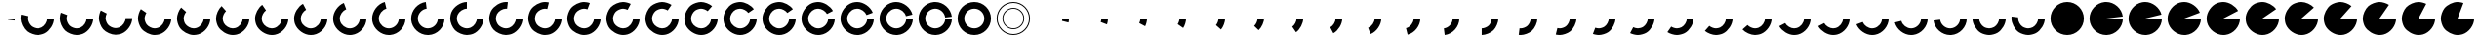 SplineFontDB: 3.0
FontName: Oh-Regular-0.3
FullName: Oh
FamilyName: Oh
Weight: Regular
Copyright: Copyright (c) 2015, Nate Rauh,\nwith Reserved Font Name Oh.\n\nThis Font Software is licensed under the SIL Open Font License, Version 1.1.\n\nThis license is copied below, and is also available with a FAQ at: http://scripts.sil.org/OFL\n\nSIL OPEN FONT LICENSE\n\nVersion 1.1 - 26 February 2007\n\nPREAMBLE\nThe goals of the Open Font License (OFL) are to stimulate worldwide\ndevelopment of collaborative font projects, to support the font creation\nefforts of academic and linguistic communities, and to provide a free and\nopen framework in which fonts may be shared and improved in partnership\nwith others.\n\nThe OFL allows the licensed fonts to be used, studied, modified and\nredistributed freely as long as they are not sold by themselves. The\nfonts, including any derivative works, can be bundled, embedded, \nredistributed and/or sold with any software provided that any reserved\nnames are not used by derivative works. The fonts and derivatives,\nhowever, cannot be released under any other type of license. The\nrequirement for fonts to remain under this license does not apply\nto any document created using the fonts or their derivatives.\n\nDEFINITIONS\n"Font Software" refers to the set of files released by the Copyright\nHolder(s) under this license and clearly marked as such. This may\ninclude source files, build scripts and documentation.\n\n"Reserved Font Name" refers to any names specified as such after the\ncopyright statement(s).\n\n"Original Version" refers to the collection of Font Software components as\ndistributed by the Copyright Holder(s).\n\n"Modified Version" refers to any derivative made by adding to, deleting,\nor substituting -- in part or in whole -- any of the components of the\nOriginal Version, by changing formats or by porting the Font Software to a\nnew environment.\n\n"Author" refers to any designer, engineer, programmer, technical\nwriter or other person who contributed to the Font Software.\n\nPERMISSION & CONDITIONS\nPermission is hereby granted, free of charge, to any person obtaining\na copy of the Font Software, to use, study, copy, merge, embed, modify,\nredistribute, and sell modified and unmodified copies of the Font\nSoftware, subject to the following conditions:\n\n1) Neither the Font Software nor any of its individual components,\nin Original or Modified Versions, may be sold by itself.\n\n2) Original or Modified Versions of the Font Software may be bundled,\nredistributed and/or sold with any software, provided that each copy\ncontains the above copyright notice and this license. These can be\nincluded either as stand-alone text files, human-readable headers or\nin the appropriate machine-readable metadata fields within text or\nbinary files as long as those fields can be easily viewed by the user.\n\n3) No Modified Version of the Font Software may use the Reserved Font\nName(s) unless explicit written permission is granted by the corresponding\nCopyright Holder. This restriction only applies to the primary font name as\npresented to the users.\n\n4) The name(s) of the Copyright Holder(s) or the Author(s) of the Font\nSoftware shall not be used to promote, endorse or advertise any\nModified Version, except to acknowledge the contribution(s) of the\nCopyright Holder(s) and the Author(s) or with their explicit written\npermission.\n\n5) The Font Software, modified or unmodified, in part or in whole,\nmust be distributed entirely under this license, and must not be\ndistributed under any other license. The requirement for fonts to\nremain under this license does not apply to any document created\nusing the Font Software.\n\nTERMINATION\nThis license becomes null and void if any of the above conditions are\nnot met.\n\nDISCLAIMER\nTHE FONT SOFTWARE IS PROVIDED "AS IS", WITHOUT WARRANTY OF ANY KIND,\nEXPRESS OR IMPLIED, INCLUDING BUT NOT LIMITED TO ANY WARRANTIES OF\nMERCHANTABILITY, FITNESS FOR A PARTICULAR PURPOSE AND NONINFRINGEMENT\nOF COPYRIGHT, PATENT, TRADEMARK, OR OTHER RIGHT. IN NO EVENT SHALL THE\nCOPYRIGHT HOLDER BE LIABLE FOR ANY CLAIM, DAMAGES OR OTHER LIABILITY,\nINCLUDING ANY GENERAL, SPECIAL, INDIRECT, INCIDENTAL, OR CONSEQUENTIAL\nDAMAGES, WHETHER IN AN ACTION OF CONTRACT, TORT OR OTHERWISE, ARISING\nFROM, OUT OF THE USE OR INABILITY TO USE THE FONT SOFTWARE OR FROM\nOTHER DEALINGS IN THE FONT SOFTWARE.
UComments: "2015-3-17: Created with FontForge (http://fontforge.org)+AAoA-2015-3-18: Hollow circle, and pie circle are good to go, and version 0.3 was released"
FontLog: "Oh is a free and open source icon font of circles at various stages of completion.+AAoACgAA-Contributors+AAoA-------------+AAoA-Nate Rauh"
Version: 0.3
ItalicAngle: 0
UnderlinePosition: -100
UnderlineWidth: 50
Ascent: 800
Descent: 200
InvalidEm: 0
LayerCount: 2
Layer: 0 0 "Back" 1
Layer: 1 0 "Fore" 0
XUID: [1021 249 -1538200761 16762340]
FSType: 0
OS2Version: 0
OS2_WeightWidthSlopeOnly: 0
OS2_UseTypoMetrics: 1
CreationTime: 1426648335
ModificationTime: 1426717896
PfmFamily: 33
TTFWeight: 400
TTFWidth: 5
LineGap: 90
VLineGap: 0
OS2TypoAscent: 0
OS2TypoAOffset: 1
OS2TypoDescent: 0
OS2TypoDOffset: 1
OS2TypoLinegap: 90
OS2WinAscent: 0
OS2WinAOffset: 1
OS2WinDescent: 0
OS2WinDOffset: 1
HheadAscent: 0
HheadAOffset: 1
HheadDescent: 0
HheadDOffset: 1
OS2CapHeight: 0
OS2XHeight: 0
OS2Vendor: 'PfEd'
MarkAttachClasses: 1
DEI: 91125
LangName: 1033 "" "" "" "" "" "" "" "" "" "" "" "" "" "" "http://scripts.sil.org/OFL"
Encoding: UnicodeFull
UnicodeInterp: none
NameList: AGL For New Fonts
DisplaySize: -48
AntiAlias: 1
FitToEm: 1
WinInfo: 48 16 6
BeginPrivate: 0
EndPrivate
TeXData: 1 0 0 346030 173015 115343 0 1048576 115343 783286 444596 497025 792723 393216 433062 380633 303038 157286 324010 404750 52429 2506097 1059062 262144
BeginChars: 1114112 106

StartChar: a
Encoding: 97 97 0
Width: 1000
VWidth: 0
Flags: W
HStem: 298 62<756 776.512>
VStem: 748 179
LayerCount: 2
Back
Fore
SplineSet
927 360 m 4
 927 331 922 285 915 257 c 0
 748 298 l 0
 752 315 756 343 756 360 c 4
 927 360 l 4
EndSplineSet
Validated: 1
EndChar

StartChar: Y
Encoding: 89 89 1
Width: 1000
VWidth: 0
HStem: -68 171<401.909 597.986> 616 171<401.909 597.986>
VStem: 72 171<261.909 457.986> 756 171<261.909 457.986>
LayerCount: 2
Back
Fore
SplineSet
243 360 m 4
 243 219 359 103 500 103 c 4
 641 103 756 219 756 360 c 4
 756 501 641 616 500 616 c 4
 359 616 243 501 243 360 c 4
72 360 m 4
 72 596 264 787 500 787 c 4
 736 787 927 596 927 360 c 4
 927 124 736 -68 500 -68 c 4
 264 -68 72 124 72 360 c 4
EndSplineSet
Validated: 1
EndChar

StartChar: y
Encoding: 121 121 2
Width: 1000
VWidth: 0
Flags: W
HStem: -68 171<400.326 599.037> 340 20G<72 243 756 927> 340 20G<72 243 756 927>
VStem: 72 171<266.783 359> 756 171<267.661 360>
LayerCount: 2
Back
Fore
SplineSet
243 360 m 4xd8
 243 278 300 179 371 138 c 0
 404 119 462 103 500 103 c 0
 538 103 595 119 628 138 c 0
 699 179 756 278 756 360 c 0
 927 360 l 0
 927 224 831 57 713 -11 c 0
 658 -43 563 -68 500 -68 c 0
 437 -68 341 -43 286 -11 c 0
 168 57 72 223 72 359 c 4
 243 360 l 4xd8
EndSplineSet
Validated: 1
EndChar

StartChar: z
Encoding: 122 122 3
Width: 1000
VWidth: 0
Flags: W
HStem: -68 171<402.115 599.122> 340 20G<756 927> 340 20G<74 236.905 756 927>
VStem: 72 171<268.36 390.625> 756 171<270.615 360>
LayerCount: 2
Back
Fore
SplineSet
927 360 m 4xd8
 927 217 824 47 698 -19 c 0
 646 -46 558 -68 500 -68 c 0
 426 -68 317 -35 256 7 c 0
 154 77 72 236 72 360 c 0
 72 374 73 397 75 411 c 0
 245 390 l 0
 244 382 243 369 243 360 c 0xb8
 243 286 293 191 354 149 c 0
 390 124 456 103 500 103 c 0
 535 103 587 117 618 133 c 0
 694 173 756 275 756 360 c 4
 927 360 l 4xd8
EndSplineSet
Validated: 1
EndChar

StartChar: X
Encoding: 88 88 4
Width: 1000
VWidth: 0
HStem: -68 171<399.494 595.58> 340 20G<756 927> 340 20G<756 927> 390 21G<746.5 915.905> 616 171<401.722 595.632>
VStem: 72 171<262.844 457.817> 756 171<265.997 360 410.15 456.902>
LayerCount: 2
Back
Fore
SplineSet
927 360 m 4xde
 927 131 741 -61 512 -68 c 0
 508 -68 504 -68 500 -68 c 0
 278 -68 86 112 73 334 c 0
 73 341 72 353 72 360 c 0
 72 576 246 766 461 786 c 0
 472 787 489 787 500 787 c 0
 709 787 899 619 924 411 c 0
 754 390 l 0
 739 514 625 616 500 616 c 0
 494 616 482 615 476 614 c 0
 347 602 243 489 243 360 c 0xbe
 243 356 244 348 244 344 c 0
 252 211 367 103 500 103 c 0
 502 103 505 104 507 104 c 0
 644 108 756 223 756 360 c 4
 927 360 l 4xde
EndSplineSet
Validated: 1
EndChar

StartChar: W
Encoding: 87 87 5
Width: 1000
VWidth: 0
Flags: W
HStem: -68 171<404.194 596.156> 340 20G<756 927> 340 20G<756 927> 616 171<402.219 595.694>
VStem: 72 171<261.071 453.691> 756 171<259.494 360>
LayerCount: 2
Back
Fore
SplineSet
927 360 m 4xdc
 927 138 747 -55 525 -68 c 0
 518 -68 507 -68 500 -68 c 0
 291 -68 100 100 75 308 c 0
 73 322 72 346 72 360 c 0
 72 557 228 745 422 780 c 0
 443 784 479 787 500 787 c 0
 685 787 871 642 915 462 c 0
 748 421 l 0
 722 529 611 616 500 616 c 0
 487 616 466 613 453 611 c 0
 337 590 243 478 243 360 c 0xbc
 243 351 244 337 245 329 c 0
 260 205 375 103 500 103 c 0
 504 103 511 104 515 104 c 0
 648 112 756 227 756 360 c 4
 927 360 l 4xdc
EndSplineSet
Validated: 1
EndChar

StartChar: V
Encoding: 86 86 6
Width: 1000
VWidth: 0
HStem: -68 171<406.179 597.565> 340 20G<756 927> 340 20G<756 927> 616 171<400.886 592.094>
VStem: 72 171<262.219 452.997> 756 171<262.009 360>
LayerCount: 2
Back
Fore
SplineSet
927 360 m 4xdc
 927 144 753 -47 538 -67 c 0
 527 -68 511 -68 500 -68 c 0
 303 -68 114 88 79 282 c 0
 75 303 72 339 72 360 c 0
 72 539 212 724 385 772 c 0
 416 781 468 787 500 787 c 0
 663 787 841 663 899 511 c 0
 739 450 l 0
 704 541 598 616 500 616 c 0
 481 616 450 611 431 606 c 0
 328 577 243 467 243 360 c 0xbc
 243 347 246 326 248 313 c 0
 269 197 382 103 500 103 c 0
 506 103 517 104 523 105 c 0
 652 117 756 231 756 360 c 4
 927 360 l 4xdc
EndSplineSet
Validated: 1
EndChar

StartChar: U
Encoding: 85 85 7
Width: 1000
VWidth: 0
HStem: -68 171<404.16 597.929> 340 20G<756 927> 340 20G<756 927> 616 171<398.907 591.772>
VStem: 72 171<258.469 452.14> 756 171<264.194 360>
LayerCount: 2
Back
Fore
SplineSet
927 360 m 4xdc
 927 151 759 -40 551 -65 c 0
 537 -67 514 -68 500 -68 c 0
 315 -68 128 77 84 257 c 0
 77 285 72 331 72 360 c 0
 72 523 196 702 348 760 c 0
 388 775 457 787 500 787 c 0
 643 787 812 684 878 558 c 0
 726 478 l 0
 686 554 585 616 500 616 c 0
 474 616 433 608 409 599 c 0
 318 564 243 458 243 360 c 0xbc
 243 343 247 315 251 298 c 0
 277 190 389 103 500 103 c 0
 509 103 522 104 530 105 c 0
 654 120 756 235 756 360 c 4
 927 360 l 4xdc
EndSplineSet
Validated: 1
EndChar

StartChar: T
Encoding: 84 84 8
Width: 1000
VWidth: 0
HStem: -68 171<406.765 594.768> 340 20G<756 927> 340 20G<756 927> 616 171<397.494 591.401>
VStem: 72 171<258.716 452.406> 756 171<266.418 360>
LayerCount: 2
Back
Fore
SplineSet
927 360 m 4xdc
 927 157 765 -32 564 -63 c 0
 546 -66 518 -68 500 -68 c 0
 326 -68 143 66 91 232 c 0
 80 266 72 324 72 360 c 0
 72 508 179 679 312 744 c 0
 361 768 446 787 500 787 c 0
 624 787 782 705 852 603 c 0
 710 505 l 0
 668 566 574 616 500 616 c 0
 467 616 416 604 387 590 c 0
 308 551 243 448 243 360 c 0xbc
 243 338 249 304 255 283 c 0
 286 184 396 103 500 103 c 0
 511 103 527 104 538 106 c 0
 658 124 756 239 756 360 c 4
 927 360 l 4xdc
EndSplineSet
Validated: 1
EndChar

StartChar: j
Encoding: 106 106 9
Width: 1000
VWidth: 0
HStem: 340 20G<756 927> 340 20G<756 927>
VStem: 756 171<265.168 360>
LayerCount: 2
Back
Fore
SplineSet
927 360 m 4xa0
 927 175 782 -12 602 -56 c 0
 561 111 l 0
 669 137 756 249 756 360 c 4
 927 360 l 4xa0
EndSplineSet
Validated: 1
EndChar

StartChar: S
Encoding: 83 83 10
Width: 1000
VWidth: 0
HStem: -68 171<406.765 594.768> 340 20G<756 927> 340 20G<756 927> 616 171<397.494 591.401>
VStem: 72 171<258.716 452.406> 756 171<266.418 360>
LayerCount: 2
Back
Fore
SplineSet
927 360 m 4xdc
 927 157 765 -32 564 -63 c 0
 546 -66 518 -68 500 -68 c 0
 326 -68 143 66 91 232 c 0
 80 266 72 324 72 360 c 0
 72 508 179 679 312 744 c 0
 361 768 446 787 500 787 c 0
 624 787 782 705 852 603 c 0
 710 505 l 0
 668 566 574 616 500 616 c 0
 467 616 416 604 387 590 c 0
 308 551 243 448 243 360 c 0xbc
 243 338 249 304 255 283 c 0
 286 184 396 103 500 103 c 0
 511 103 527 104 538 106 c 0
 658 124 756 239 756 360 c 4
 927 360 l 4xdc
EndSplineSet
Validated: 1
EndChar

StartChar: R
Encoding: 82 82 11
Width: 1000
VWidth: 0
HStem: -68 171<404.825 598.274> 340 20G<756 927> 340 20G<756 927> 616 171<402.216 596.156>
VStem: 72 171<257.449 453.249> 756 171<266.008 360>
LayerCount: 2
Back
Fore
SplineSet
927 360 m 4xdc
 927 169 776 -19 589 -59 c 0
 564 -64 525 -68 500 -68 c 0
 347 -68 172 45 109 184 c 0
 88 230 72 309 72 360 c 0
 72 479 150 633 246 704 c 0
 308 750 422 787 500 787 c 0
 590 787 716 739 783 680 c 0
 669 551 l 0
 629 587 554 616 500 616 c 0
 454 616 385 593 348 566 c 0
 290 524 243 431 243 360 c 0xbc
 243 330 254 282 266 254 c 0
 304 171 409 103 500 103 c 0
 515 103 538 106 553 109 c 0
 665 133 756 246 756 360 c 4
 927 360 l 4xdc
EndSplineSet
Validated: 1
EndChar

StartChar: Q
Encoding: 81 81 12
Width: 1000
VWidth: 0
HStem: -68 171<408.027 600.531> 340 20G<756 927> 340 20G<756 927> 616 171<403.444 597.363>
VStem: 72 171<260.179 452.197> 756 171<265.168 360>
LayerCount: 2
Back
Fore
SplineSet
927 360 m 4xdc
 927 175 782 -12 602 -56 c 0
 574 -63 529 -68 500 -68 c 0
 357 -68 187 35 121 161 c 0
 94 213 72 302 72 360 c 0
 72 466 136 610 216 680 c 0
 283 739 410 787 500 787 c 0
 574 787 682 754 743 712 c 0
 645 570 l 0
 609 595 544 616 500 616 c 0
 446 616 370 587 330 551 c 0
 282 509 243 424 243 360 c 0xbc
 243 325 257 272 273 241 c 0
 313 165 415 103 500 103 c 0
 517 103 544 107 561 111 c 0
 669 137 756 249 756 360 c 4
 927 360 l 4xdc
EndSplineSet
Validated: 1
EndChar

StartChar: P
Encoding: 80 80 13
Width: 1000
VWidth: 0
HStem: -68 171<407.755 598.141> 340 20G<756 927> 340 20G<756 927> 616 171<406.538 599.122>
VStem: 72 171<259.55 455.999> 756 171<267.819 360>
LayerCount: 2
Back
Fore
SplineSet
927 360 m 4xdc
 927 181 787 -5 614 -53 c 0
 583 -62 532 -68 500 -68 c 0
 367 -68 202 24 133 138 c 0
 99 194 72 294 72 360 c 0
 72 454 124 585 188 653 c 0
 258 727 398 787 500 787 c 0
 558 787 646 765 698 738 c 0
 618 586 l 0
 587 602 535 616 500 616 c 0
 439 616 355 579 313 535 c 0
 275 494 243 416 243 360 c 0xbc
 243 321 260 261 280 227 c 0
 321 159 420 103 500 103 c 0
 519 103 549 108 568 113 c 0
 671 142 756 253 756 360 c 4
 927 360 l 4xdc
EndSplineSet
Validated: 1
EndChar

StartChar: O
Encoding: 79 79 14
Width: 1000
VWidth: 0
HStem: -68 171<408.36 599.357> 340 20G<756 927> 340 20G<756 927> 616 171<407.534 596.658>
VStem: 72 171<262.115 456.62> 756 171<270.194 360>
LayerCount: 2
Back
Fore
SplineSet
927 360 m 4xdc
 927 186 793 3 627 -49 c 0
 593 -60 536 -68 500 -68 c 0
 376 -68 217 14 147 116 c 0
 105 177 72 286 72 360 c 0
 72 441 113 559 163 623 c 0
 234 714 385 787 500 787 c 0
 543 787 611 775 651 760 c 0
 590 599 l 0
 566 608 526 616 500 616 c 0
 431 616 340 571 298 517 c 0
 268 479 243 409 243 360 c 0xbc
 243 316 264 250 289 214 c 0
 331 153 426 103 500 103 c 0
 522 103 555 109 576 115 c 0
 675 146 756 256 756 360 c 4
 927 360 l 4xdc
EndSplineSet
Validated: 1
EndChar

StartChar: N
Encoding: 78 78 15
Width: 1000
VWidth: 0
HStem: -68 171<407.534 600.632> 340 20G<756 927> 340 20G<756 927> 616 171<405.513 563.477>
VStem: 72 171<262.925 456.988> 756 171<265.532 360>
LayerCount: 2
Back
Fore
SplineSet
927 360 m 4xdc
 927 192 798 10 639 -45 c 0
 602 -58 540 -68 500 -68 c 0
 385 -68 234 5 163 96 c 0
 113 160 72 279 72 360 c 0
 72 430 102 533 140 592 c 0
 210 700 371 787 500 787 c 0
 529 787 574 782 602 775 c 0
 561 608 l 0
 544 612 517 616 500 616 c 0
 423 616 327 564 285 499 c 0
 262 464 243 402 243 360 c 0xbc
 243 311 268 240 298 202 c 0
 340 148 431 103 500 103 c 0
 524 103 561 109 583 117 c 0
 678 150 756 259 756 360 c 4
 927 360 l 4xdc
EndSplineSet
Validated: 1
EndChar

StartChar: M
Encoding: 77 77 16
Width: 1000
VWidth: 0
HStem: -68 171<404.716 598.984> 340 20G<756 927> 340 20G<756 927> 616 171<408.027 530.625>
VStem: 72 171<263.444 459.122> 756 171<267.96 360>
LayerCount: 2
Back
Fore
SplineSet
927 360 m 0xdc
 927 197 803 18 651 -40 c 0
 611 -55 543 -68 500 -68 c 0
 394 -68 249 -4 179 76 c 0
 120 143 72 270 72 360 c 0
 72 418 94 506 121 558 c 0
 187 684 357 787 500 787 c 0
 514 787 537 786 551 784 c 0
 530 614 l 0
 522 615 509 616 500 616 c 0
 415 616 313 554 273 478 c 0
 257 447 243 395 243 360 c 0xbc
 243 306 272 230 308 190 c 0
 350 142 436 103 500 103 c 0
 526 103 566 111 590 120 c 0
 681 155 756 262 756 360 c 4
 927 360 l 0xdc
EndSplineSet
Validated: 1
EndChar

StartChar: L
Encoding: 76 76 17
Width: 1000
VWidth: 0
HStem: -68 171<405.384 600.281> 340 20G<756 927> 340 20G<756 927> 616 171<409.925 500>
VStem: 72 171<265.384 460.281> 756 171<269.925 360>
LayerCount: 2
Back
Fore
SplineSet
500 616 m 4xbc
 406 616 299 544 263 457 c 4
 252 431 243 388 243 360 c 4xbc
 243 301 277 219 318 178 c 4
 359 137 441 103 500 103 c 4
 528 103 571 112 597 123 c 4
 684 159 756 266 756 360 c 4
 927 360 l 4xdc
 927 202 809 24 663 -36 c 4
 620 -54 547 -68 500 -68 c 4
 402 -68 266 -12 197 57 c 4
 128 126 72 262 72 360 c 4
 72 407 86 480 104 523 c 4
 164 669 342 787 500 787 c 4
 500 616 l 4xbc
EndSplineSet
Validated: 1
EndChar

StartChar: K
Encoding: 75 75 18
Width: 1000
VWidth: 0
HStem: -68 171<401.094 599.791> 340 20G<756 927> 340 20G<756 927> 764 20G<344 450.471>
VStem: 72 171<265.161 455.632> 756 171<266.722 360>
LayerCount: 2
Back
Fore
SplineSet
927 360 m 4xdc
 927 133 744 -59 517 -68 c 0
 512 -68 505 -68 500 -68 c 0
 282 -68 91 108 73 325 c 0
 72 334 72 350 72 360 c 0
 72 569 240 759 448 784 c 0
 469 614 l 0
 345 599 243 485 243 360 c 0xbc
 243 354 244 345 244 339 c 0
 254 209 370 103 500 103 c 0
 503 103 507 104 510 104 c 0
 646 109 756 224 756 360 c 4
 927 360 l 4xdc
EndSplineSet
Validated: 1
EndChar

StartChar: J
Encoding: 74 74 19
Width: 1000
VWidth: 0
HStem: -68 171<407.148 593.839> 340 20G<756 927> 340 20G<756 927> 755 20G<307 401.91>
VStem: 72 171<261.231 455.694> 756 171<261.094 360>
LayerCount: 2
Back
Fore
SplineSet
927 360 m 4xdc
 927 142 751 -49 534 -67 c 0
 525 -68 510 -68 500 -68 c 0
 299 -68 109 93 77 291 c 0
 74 310 72 341 72 360 c 0
 72 545 217 731 397 775 c 0
 438 608 l 0
 330 582 243 471 243 360 c 0xbc
 243 349 245 329 247 318 c 0
 266 199 380 103 500 103 c 0
 506 103 514 104 520 104 c 0
 650 114 756 230 756 360 c 4
 927 360 l 4xdc
EndSplineSet
Validated: 1
EndChar

StartChar: I
Encoding: 73 73 20
Width: 1000
VWidth: 0
HStem: -68 171<404.16 597.929> 340 20G<756 927> 340 20G<756 927> 740 20G<272 355.578>
VStem: 72 171<258.469 452.14> 756 171<264.194 360>
LayerCount: 2
Back
Fore
SplineSet
927 360 m 4xdc
 927 151 759 -40 551 -65 c 0
 537 -67 514 -68 500 -68 c 0
 315 -68 128 77 84 257 c 0
 77 285 72 331 72 360 c 0
 72 523 196 702 348 760 c 0
 409 599 l 0
 318 564 243 458 243 360 c 0xbc
 243 343 247 315 251 298 c 0
 277 190 389 103 500 103 c 0
 509 103 522 104 530 105 c 0
 654 120 756 235 756 360 c 4
 927 360 l 4xdc
EndSplineSet
Validated: 1
EndChar

StartChar: H
Encoding: 72 72 21
Width: 1000
VWidth: 0
HStem: -68 171<404.46 597.769> 340 20G<756 927> 340 20G<756 927>
VStem: 72 171<259.741 451.772> 756 171<267.148 360>
LayerCount: 2
Back
Fore
SplineSet
927 360 m 4xd8
 927 159 766 -31 568 -63 c 0
 549 -66 519 -68 500 -68 c 0
 330 -68 148 63 94 224 c 0
 82 260 72 322 72 360 c 0
 72 503 175 672 301 738 c 0
 381 586 l 0
 305 546 243 445 243 360 c 0xb8
 243 337 250 300 257 278 c 0
 289 181 398 103 500 103 c 0
 511 103 530 105 541 107 c 0
 660 126 756 240 756 360 c 4
 927 360 l 4xd8
EndSplineSet
Validated: 1
EndChar

StartChar: G
Encoding: 71 71 22
Width: 1000
VWidth: 0
HStem: -68 171<409.045 595.531> 340 20G<756 927> 340 20G<756 927>
VStem: 72 171<258.227 451.401> 756 171<265.401 360>
LayerCount: 2
Back
Fore
SplineSet
927 360 m 4xd8
 927 167 774 -21 585 -60 c 0
 562 -65 524 -68 500 -68 c 0
 344 -68 167 48 106 192 c 0
 87 236 72 312 72 360 c 0
 72 484 155 642 257 712 c 0
 354 570 l 0
 293 528 243 434 243 360 c 0xb8
 243 331 253 286 264 259 c 0
 301 173 407 103 500 103 c 0
 514 103 537 106 551 109 c 0
 664 132 756 245 756 360 c 4
 927 360 l 4xd8
EndSplineSet
Validated: 1
EndChar

StartChar: F
Encoding: 70 70 23
Width: 1000
VWidth: 0
HStem: -68 171<408.027 600.531> 340 20G<756 927> 340 20G<756 927>
VStem: 72 171<260.179 452.197> 756 171<265.168 360>
LayerCount: 2
Back
Fore
SplineSet
927 360 m 4xd8
 927 175 782 -12 602 -56 c 0
 574 -63 529 -68 500 -68 c 0
 357 -68 187 35 121 161 c 0
 94 213 72 302 72 360 c 0
 72 466 136 610 216 680 c 0
 330 551 l 0
 282 509 243 424 243 360 c 0xb8
 243 325 257 272 273 241 c 0
 313 165 415 103 500 103 c 0
 517 103 544 107 561 111 c 0
 669 137 756 249 756 360 c 4
 927 360 l 4xd8
EndSplineSet
Validated: 1
EndChar

StartChar: E
Encoding: 69 69 24
Width: 1000
VWidth: 0
HStem: -68 171<406.527 599.091> 340 20G<756 927> 340 20G<756 927>
VStem: 72 171<260.55 456.156> 756 171<268.757 360>
LayerCount: 2
Back
Fore
SplineSet
927 360 m 4xd8
 927 183 789 -2 619 -51 c 0
 587 -60 534 -68 500 -68 c 0
 370 -68 208 21 138 131 c 0
 101 189 72 292 72 360 c 0
 72 450 120 576 179 643 c 0
 308 529 l 0
 272 489 243 414 243 360 c 0xb8
 243 319 261 258 283 223 c 0
 325 157 422 103 500 103 c 0
 520 103 552 108 571 114 c 0
 673 144 756 254 756 360 c 4
 927 360 l 4xd8
EndSplineSet
Validated: 1
EndChar

StartChar: D
Encoding: 68 68 25
Width: 1000
VWidth: 0
Flags: W
HStem: -68 171<407.299 599.355> 340 20G<756 927> 340 20G<756 927>
VStem: 72 171<264.536 457.363> 756 171<264.888 360>
LayerCount: 2
Back
Fore
SplineSet
927 360 m 4xd8
 927 190 796 8 635 -46 c 0
 599 -58 538 -68 500 -68 c 0
 382 -68 229 9 158 103 c 0
 111 166 72 281 72 360 c 0
 72 434 105 542 147 603 c 0
 289 505 l 0
 264 469 243 404 243 360 c 0xb8
 243 313 267 244 295 206 c 0
 337 150 429 103 500 103 c 0
 523 103 559 110 581 117 c 0
 678 149 756 258 756 360 c 4
 927 360 l 4xd8
EndSplineSet
Validated: 1
EndChar

StartChar: C
Encoding: 67 67 26
Width: 1000
VWidth: 0
LayerCount: 2
Back
Fore
SplineSet
927 360 m 4xd8
 927 197 803 18 651 -40 c 0
 611 -55 543 -68 500 -68 c 0
 394 -68 249 -4 179 76 c 0
 120 143 72 270 72 360 c 0
 72 418 94 506 121 558 c 0
 273 479 l 0
 257 448 243 395 243 360 c 0xb8
 243 306 272 230 308 190 c 0
 350 142 436 103 500 103 c 0
 526 103 566 111 590 120 c 0
 681 155 756 262 756 360 c 4
 927 360 l 4xd8
EndSplineSet
EndChar

StartChar: B
Encoding: 66 66 27
Width: 1000
VWidth: 0
HStem: -68 171<406.506 600.953> 340 20G<756 927> 340 20G<756 927>
VStem: 72 171<267.696 456.658> 756 171<270.938 360>
LayerCount: 2
Back
Fore
SplineSet
927 360 m 4xd8
 927 204 811 27 667 -34 c 4
 623 -53 548 -68 500 -68 c 4
 405 -68 272 -15 203 51 c 4
 130 121 72 259 72 360 c 4
 72 403 85 471 100 511 c 4
 260 450 l 4
 251 426 243 386 243 360 c 4xb8
 243 300 279 217 322 175 c 4
 363 136 443 103 500 103 c 4
 529 103 573 113 600 124 c 4
 686 161 756 267 756 360 c 4
 927 360 l 4xd8
EndSplineSet
Validated: 1
EndChar

StartChar: A
Encoding: 65 65 28
Width: 1000
VWidth: 0
HStem: -68 171<403.85 600.724> 340 20G<756 927> 340 20G<756 927>
VStem: 72 171<264.937 423.477> 756 171<267.24 360>
LayerCount: 2
Back
Fore
SplineSet
927 360 m 4xd8
 927 211 818 37 683 -27 c 0
 635 -50 553 -68 500 -68 c 0
 416 -68 294 -25 229 28 c 0
 142 99 72 248 72 360 c 0
 72 389 77 434 84 462 c 0
 251 421 l 0
 247 404 243 377 243 360 c 0xb8
 243 293 286 203 338 161 c 0
 377 129 450 103 500 103 c 0
 532 103 580 114 609 128 c 0
 690 166 756 271 756 360 c 4
 927 360 l 4xd8
EndSplineSet
Validated: 1
EndChar

StartChar: x
Encoding: 120 120 29
Width: 1000
VWidth: 0
HStem: -68 171<404.194 596.156> 340 20G<756 927> 340 20G<756 927>
VStem: 756 171<259.494 360>
LayerCount: 2
Back
Fore
SplineSet
927 360 m 4xd0
 927 138 747 -55 525 -68 c 0
 518 -68 507 -68 500 -68 c 0
 291 -68 100 100 75 308 c 0
 245 329 l 0
 260 205 375 103 500 103 c 0
 504 103 511 104 515 104 c 0
 648 112 756 227 756 360 c 4
 927 360 l 4xd0
EndSplineSet
Validated: 1
EndChar

StartChar: w
Encoding: 119 119 30
Width: 1000
VWidth: 0
Flags: W
HStem: -68 171<404.16 597.929> 340 20G<756 927> 340 20G<756 927>
VStem: 756 171<264.194 360>
LayerCount: 2
Back
Fore
SplineSet
927 360 m 4xd0
 927 151 759 -40 551 -65 c 0
 537 -67 514 -68 500 -68 c 0
 315 -68 128 77 84 257 c 0
 251 298 l 0
 277 190 389 103 500 103 c 0
 509 103 522 104 530 105 c 0
 654 120 756 235 756 360 c 4
 927 360 l 4xd0
EndSplineSet
Validated: 1
EndChar

StartChar: v
Encoding: 118 118 31
Width: 1000
VWidth: 0
HStem: -68 171<407.744 596.781> 340 20G<756 927> 340 20G<756 927>
VStem: 756 171<268.799 360>
LayerCount: 2
Back
Fore
SplineSet
927 360 m 0xd0
 927 163 771 -26 577 -61 c 0
 556 -65 521 -68 500 -68 c 0
 337 -68 158 56 100 208 c 0
 260 269 l 4
 295 178 402 103 500 103 c 4
 513 103 533 106 546 108 c 4
 662 129 756 242 756 360 c 0
 927 360 l 0xd0
EndSplineSet
Validated: 1
EndChar

StartChar: u
Encoding: 117 117 32
Width: 1000
VWidth: 0
HStem: -68 171<408.027 600.531> 340 20G<756 927> 340 20G<756 927>
VStem: 756 171<265.168 360>
LayerCount: 2
Back
Fore
SplineSet
927 360 m 4xd0
 927 175 782 -12 602 -56 c 0
 574 -63 529 -68 500 -68 c 0
 357 -68 187 35 121 161 c 0
 273 241 l 0
 313 165 415 103 500 103 c 0
 517 103 544 107 561 111 c 0
 669 137 756 249 756 360 c 4
 927 360 l 4xd0
EndSplineSet
Validated: 1
EndChar

StartChar: t
Encoding: 116 116 33
Width: 1000
VWidth: 0
HStem: -68 171<408.027 600.531> 340 20G<756 927> 340 20G<756 927>
VStem: 756 171<265.168 360>
LayerCount: 2
Back
Fore
SplineSet
927 360 m 4xd0
 927 175 782 -12 602 -56 c 0
 574 -63 529 -68 500 -68 c 0
 357 -68 187 35 121 161 c 0
 273 241 l 0
 313 165 415 103 500 103 c 0
 517 103 544 107 561 111 c 0
 669 137 756 249 756 360 c 4
 927 360 l 4xd0
EndSplineSet
Validated: 1
EndChar

StartChar: s
Encoding: 115 115 34
Width: 1000
VWidth: 0
HStem: -68 171<404.716 598.984> 340 20G<756 927> 340 20G<756 927>
VStem: 756 171<267.96 360>
LayerCount: 2
Back
Fore
SplineSet
927 360 m 4xd0
 927 197 803 18 651 -40 c 0
 611 -55 543 -68 500 -68 c 0
 394 -68 249 -4 179 76 c 0
 308 190 l 0
 350 142 436 103 500 103 c 0
 526 103 566 111 590 120 c 0
 681 155 756 262 756 360 c 4
 927 360 l 4xd0
EndSplineSet
Validated: 1
EndChar

StartChar: r
Encoding: 114 114 35
Width: 1000
VWidth: 0
HStem: -68 171<403.444 601.756> 340 20G<756 927> 340 20G<756 927>
VStem: 756 171<265.166 360>
LayerCount: 2
Back
Fore
SplineSet
927 360 m 4xd0
 927 207 814 32 675 -31 c 0
 629 -52 551 -68 500 -68 c 0
 410 -68 283 -20 216 39 c 0
 330 168 l 0
 370 132 446 103 500 103 c 0
 530 103 577 114 605 126 c 0
 688 164 756 269 756 360 c 4
 927 360 l 4xd0
EndSplineSet
Validated: 1
EndChar

StartChar: q
Encoding: 113 113 36
Width: 1000
VWidth: 0
HStem: -68 171<402.115 599.122> 340 20G<756 927> 340 20G<756 927>
VStem: 756 171<270.615 360>
LayerCount: 2
Back
Fore
SplineSet
927 360 m 4xd0
 927 217 824 47 698 -19 c 0
 646 -46 558 -68 500 -68 c 0
 426 -68 317 -35 256 7 c 0
 354 149 l 0
 390 124 456 103 500 103 c 0
 535 103 587 117 618 133 c 0
 694 173 756 275 756 360 c 4
 927 360 l 4xd0
EndSplineSet
Validated: 1
EndChar

StartChar: p
Encoding: 112 112 37
Width: 1000
VWidth: 0
HStem: -68 171<400.179 599.834> 340 20G<756 927> 340 20G<756 927>
VStem: 756 171<269.465 360>
LayerCount: 2
Back
Fore
SplineSet
927 360 m 4xd0
 927 227 835 62 721 -7 c 0
 665 -41 566 -68 500 -68 c 0
 442 -68 353 -46 301 -19 c 0
 381 133 l 0
 412 117 465 103 500 103 c 0
 539 103 598 120 632 140 c 0
 700 181 756 280 756 360 c 4
 927 360 l 4xd0
EndSplineSet
Validated: 1
EndChar

StartChar: o
Encoding: 111 111 38
Width: 1000
VWidth: 0
HStem: -68 171<402.468 597.363> 340 20G<756 927> 340 20G<756 927>
VStem: 756 171<268.641 360>
LayerCount: 2
Back
Fore
SplineSet
927 360 m 4xd0
 927 236 845 77 743 7 c 0
 682 -35 574 -68 500 -68 c 0
 457 -68 388 -55 348 -40 c 0
 409 120 l 0
 433 111 474 103 500 103 c 0
 544 103 609 124 645 149 c 0
 706 191 756 286 756 360 c 4
 927 360 l 4xd0
EndSplineSet
Validated: 1
EndChar

StartChar: n
Encoding: 110 110 39
Width: 1000
VWidth: 0
HStem: -68 171<434.82 596.62> 340 20G<756 927> 340 20G<756 927>
VStem: 756 171<268.812 360>
LayerCount: 2
Back
Fore
SplineSet
927 360 m 4xd0
 927 245 854 94 763 23 c 0
 699 -27 581 -68 500 -68 c 0
 471 -68 425 -63 397 -56 c 0
 438 111 l 0
 455 107 483 103 500 103 c 0
 549 103 619 128 657 158 c 0
 711 200 756 291 756 360 c 4
 927 360 l 4xd0
EndSplineSet
Validated: 1
EndChar

StartChar: m
Encoding: 109 109 40
Width: 1000
VWidth: 0
HStem: -68 171<468.375 596.156> 340 20G<756 927> 340 20G<756 927>
VStem: 756 171<265.589 360>
LayerCount: 2
Back
Fore
SplineSet
927 360 m 4xd0
 927 254 863 109 783 39 c 0
 716 -20 590 -68 500 -68 c 0
 486 -68 462 -67 448 -65 c 0
 469 105 l 0
 477 104 491 103 500 103 c 0
 554 103 629 132 669 168 c 0
 717 210 756 296 756 360 c 4
 927 360 l 4xd0
EndSplineSet
Validated: 1
EndChar

StartChar: l
Encoding: 108 108 41
Width: 1000
VWidth: 0
HStem: -68 171<499 594.173> 340 20G<756 927> 340 20G<756 927>
VStem: 756 171<265.419 360>
LayerCount: 2
Back
Fore
SplineSet
927 360 m 4xd0
 927 262 871 126 802 57 c 0
 733 -12 598 -68 500 -68 c 0
 499 -68 l 0
 499 103 l 0
 500 103 l 0
 559 103 640 137 681 178 c 0
 722 219 756 301 756 360 c 4
 927 360 l 4xd0
EndSplineSet
Validated: 1
EndChar

StartChar: k
Encoding: 107 107 42
Width: 1000
VWidth: 0
HStem: 340 20G<756 927> 340 20G<756 927>
VStem: 756 171<264.194 360>
LayerCount: 2
Back
Fore
SplineSet
927 360 m 4xa0
 927 151 759 -40 551 -65 c 0
 530 105 l 0
 654 120 756 235 756 360 c 4
 927 360 l 4xa0
EndSplineSet
Validated: 1
EndChar

StartChar: i
Encoding: 105 105 43
Width: 1000
VWidth: 0
HStem: 340 20G<756 927> 340 20G<756 927>
VStem: 756 171<267.96 360>
LayerCount: 2
Back
Fore
SplineSet
927 360 m 4xa0
 927 197 803 18 651 -40 c 0
 590 120 l 0
 681 155 756 262 756 360 c 4
 927 360 l 4xa0
EndSplineSet
Validated: 1
EndChar

StartChar: h
Encoding: 104 104 44
Width: 1000
VWidth: 0
HStem: 340 20G<756 927> 340 20G<756 927>
VStem: 756 171<270.615 360>
LayerCount: 2
Back
Fore
SplineSet
927 360 m 4xa0
 927 217 824 47 698 -19 c 0
 618 133 l 0
 694 173 756 275 756 360 c 4
 927 360 l 4xa0
EndSplineSet
Validated: 1
EndChar

StartChar: g
Encoding: 103 103 45
Width: 1000
VWidth: 0
HStem: 340 20G<756 927> 340 20G<756 927>
VStem: 756 171<268.641 360>
LayerCount: 2
Back
Fore
SplineSet
927 360 m 4xa0
 927 236 844 77 742 7 c 0
 645 149 l 0
 706 191 756 286 756 360 c 4
 927 360 l 4xa0
EndSplineSet
Validated: 1
EndChar

StartChar: f
Encoding: 102 102 46
Width: 1000
VWidth: 0
HStem: 39 321 340 20G<756 927>
VStem: 756 171<269.413 360>
LayerCount: 2
Back
Fore
SplineSet
927 360 m 4x60
 927 254 863 109 783 39 c 0xa0
 669 169 l 0
 717 211 756 296 756 360 c 4
 927 360 l 4x60
EndSplineSet
Validated: 1
EndChar

StartChar: e
Encoding: 101 101 47
Width: 1000
VWidth: 0
HStem: 76 284 340 20G<756 927>
VStem: 756 171<264.007 360>
LayerCount: 2
Back
Fore
SplineSet
927 360 m 4x60
 927 270 879 143 820 76 c 0xa0
 691 190 l 0
 727 230 756 306 756 360 c 4
 927 360 l 4x60
EndSplineSet
Validated: 1
EndChar

StartChar: d
Encoding: 100 100 48
Width: 1000
VWidth: 0
HStem: 116 244 340 20G<756 927>
VStem: 756 171<262.207 360>
LayerCount: 2
Back
Fore
SplineSet
927 360 m 4x60
 927 286 894 177 852 116 c 0xa0
 710 214 l 0
 735 250 756 316 756 360 c 4
 927 360 l 4x60
EndSplineSet
Validated: 1
EndChar

StartChar: c
Encoding: 99 99 49
Width: 1000
VWidth: 0
HStem: 161 199 340 20G<756 927>
VStem: 756 171<261.627 360>
LayerCount: 2
Back
Fore
SplineSet
927 360 m 4x60
 927 302 905 213 878 161 c 0xa0
 726 242 l 0
 742 273 756 325 756 360 c 4
 927 360 l 4x60
EndSplineSet
Validated: 1
EndChar

StartChar: b
Encoding: 98 98 50
Width: 1000
VWidth: 0
HStem: 208 152 340 20G<756 927>
VStem: 756 171<270.137 360>
LayerCount: 2
Back
Fore
SplineSet
927 360 m 4x60
 927 317 914 248 899 208 c 0xa0
 739 269 l 0
 748 293 756 334 756 360 c 4
 927 360 l 4x60
EndSplineSet
Validated: 1
EndChar

StartChar: period
Encoding: 46 46 51
Width: 1000
VWidth: 0
Flags: W
HStem: 329 31<756 810.667>
VStem: 754 173
LayerCount: 2
Back
Fore
SplineSet
927 360 m 4
 927 346 926 322 924 308 c 0
 754 329 l 0
 755 337 756 351 756 360 c 4
 927 360 l 4
EndSplineSet
Validated: 1
EndChar

StartChar: Z
Encoding: 90 90 52
Width: 1000
VWidth: 0
Flags: W
HStem: -68 25<406.312 593.634> 80 23<430.106 569.822> 616 23<430.106 569.822> 762 25<406.312 593.634>
VStem: 72 25<266.312 453.634> 220 23<290.106 429.822> 756 23<290.106 429.822> 902 25<266.312 453.634>
LayerCount: 2
Back
Fore
SplineSet
220 360 m 4
 220 514 346 639 500 639 c 4
 654 639 779 514 779 360 c 0
 779 206 654 80 500 80 c 0
 346 80 220 206 220 360 c 4
97 360 m 0
 97 138 278 -43 500 -43 c 0
 722 -43 902 138 902 360 c 0
 902 582 722 762 500 762 c 0
 278 762 97 582 97 360 c 0
243 360 m 4
 243 219 359 103 500 103 c 4
 641 103 756 219 756 360 c 4
 756 501 641 616 500 616 c 4
 359 616 243 501 243 360 c 4
72 360 m 0
 72 596 264 787 500 787 c 0
 736 787 927 596 927 360 c 0
 927 124 736 -68 500 -68 c 0
 264 -68 72 124 72 360 c 0
EndSplineSet
Validated: 1
EndChar

StartChar: exclamdown
Encoding: 161 161 53
Width: 1000
VWidth: 0
HStem: -68 21G<382 618> -68 21G<382 618> 767 20G<382 618>
VStem: 72 855<232.866 487.042>
LayerCount: 2
Back
Fore
SplineSet
72 360 m 0xb0
 72 596 264 787 500 787 c 0
 736 787 927 596 927 360 c 0
 927 124 736 -68 500 -68 c 0
 264 -68 72 124 72 360 c 0xb0
EndSplineSet
Validated: 1
EndChar

StartChar: cent
Encoding: 162 162 54
Width: 1000
VWidth: 0
HStem: -68 21G<389 626.5> -68 21G<389 626.5> 767 20G<494.5 604.5>
LayerCount: 2
Back
Fore
SplineSet
927 360 m 1xa0
 927 131 741 -61 512 -68 c 0
 508 -68 504 -68 500 -68 c 0
 278 -68 86 112 73 334 c 0
 73 341 72 353 72 360 c 0
 72 576 246 766 461 786 c 0
 472 787 489 787 500 787 c 0
 709 787 899 619 924 411 c 1
 500 360 l 1
 927 360 l 1xa0
EndSplineSet
Validated: 1
EndChar

StartChar: sterling
Encoding: 163 163 55
Width: 1000
VWidth: 0
HStem: -68 21G<395.5 636> -68 21G<395.5 636> 767 20G<489.5 592.5>
LayerCount: 2
Back
Fore
SplineSet
927 360 m 1xa0
 927 138 747 -55 525 -68 c 0
 518 -68 507 -68 500 -68 c 0
 291 -68 100 100 75 308 c 0
 73 322 72 346 72 360 c 0
 72 557 228 745 422 780 c 0
 443 784 479 787 500 787 c 0
 685 787 871 642 915 462 c 1
 500 360 l 1
 927 360 l 1xa0
EndSplineSet
Validated: 1
EndChar

StartChar: currency
Encoding: 164 164 56
Width: 1000
VWidth: 0
HStem: -68 21G<401.5 505.5> -68 21G<401.5 505.5> 767 20G<484 581.5>
LayerCount: 2
Back
Fore
SplineSet
927 360 m 1xa0
 927 144 753 -47 538 -67 c 0
 527 -68 511 -68 500 -68 c 0
 303 -68 114 88 79 282 c 0
 75 303 72 339 72 360 c 0
 72 539 212 724 385 772 c 0
 416 781 468 787 500 787 c 0
 663 787 841 663 899 511 c 1
 500 360 l 1
 927 360 l 1xa0
EndSplineSet
Validated: 1
EndChar

StartChar: yen
Encoding: 165 165 57
Width: 1000
VWidth: 0
HStem: -68 21G<407.5 507> -68 21G<407.5 507> 767 20G<478.5 571.5>
LayerCount: 2
Back
Fore
SplineSet
927 360 m 1xa0
 927 151 759 -40 551 -65 c 0
 537 -67 514 -68 500 -68 c 0
 315 -68 128 77 84 257 c 0
 77 285 72 331 72 360 c 0
 72 523 196 702 348 760 c 0
 388 775 457 787 500 787 c 0
 643 787 812 684 878 558 c 1
 500 360 l 1
 927 360 l 1xa0
EndSplineSet
Validated: 1
EndChar

StartChar: brokenbar
Encoding: 166 166 58
Width: 1000
VWidth: 0
HStem: -68 21G<413 509> -68 21G<413 509> 767 20G<473 562>
LayerCount: 2
Back
Fore
SplineSet
927 360 m 1xa0
 927 157 765 -32 564 -63 c 0
 546 -66 518 -68 500 -68 c 0
 326 -68 143 66 91 232 c 0
 80 266 72 324 72 360 c 0
 72 508 179 679 312 744 c 0
 361 768 446 787 500 787 c 0
 624 787 782 705 852 603 c 1
 500 360 l 1
 927 360 l 1xa0
EndSplineSet
Validated: 1
EndChar

StartChar: section
Encoding: 167 167 59
Width: 1000
VWidth: 0
HStem: -68 21G<418.5 510.5> -68 21G<418.5 510.5> 767 20G<467 553>
LayerCount: 2
Back
Fore
SplineSet
927 360 m 1xa0
 927 163 771 -26 577 -61 c 0
 556 -65 521 -68 500 -68 c 0
 337 -68 158 56 100 208 c 0
 85 248 72 317 72 360 c 0
 72 493 164 657 278 726 c 0
 334 760 434 787 500 787 c 0
 606 787 750 723 820 643 c 1
 500 360 l 1
 927 360 l 1xa0
EndSplineSet
Validated: 1
EndChar

StartChar: dieresis
Encoding: 168 168 60
Width: 1000
VWidth: 0
HStem: -68 21G<423.5 512.5> -68 21G<423.5 512.5> 767 20G<461 545>
LayerCount: 2
Back
Fore
SplineSet
927 360 m 1xa0
 927 169 776 -19 589 -59 c 0
 564 -64 525 -68 500 -68 c 0
 347 -68 172 45 109 184 c 0
 88 230 72 309 72 360 c 0
 72 479 150 633 246 704 c 0
 308 750 422 787 500 787 c 0
 590 787 716 739 783 680 c 1
 500 360 l 1
 927 360 l 1xa0
EndSplineSet
Validated: 1
EndChar

StartChar: copyright
Encoding: 169 169 61
Width: 1000
VWidth: 0
HStem: -68 21G<428.5 514.5> -68 21G<428.5 514.5> 767 20G<455 537>
LayerCount: 2
Back
Fore
SplineSet
927 360 m 1xa0
 927 175 782 -12 602 -56 c 0
 574 -63 529 -68 500 -68 c 0
 357 -68 187 35 121 161 c 0
 94 213 72 302 72 360 c 0
 72 466 136 610 216 680 c 0
 283 739 410 787 500 787 c 0
 574 787 682 754 743 712 c 1
 500 360 l 1
 927 360 l 1xa0
EndSplineSet
Validated: 1
EndChar

StartChar: ordfeminine
Encoding: 170 170 62
Width: 1000
VWidth: 0
HStem: -68 21G<433.5 516> -68 21G<433.5 516> 767 20G<449 529>
LayerCount: 2
Back
Fore
SplineSet
927 360 m 1xa0
 927 181 787 -5 614 -53 c 0
 583 -62 532 -68 500 -68 c 0
 367 -68 202 24 133 138 c 0
 99 194 72 294 72 360 c 0
 72 454 124 585 188 653 c 0
 258 727 398 787 500 787 c 0
 558 787 646 765 698 738 c 1
 500 360 l 1
 927 360 l 1xa0
EndSplineSet
Validated: 1
EndChar

StartChar: guillemotleft
Encoding: 171 171 63
Width: 1000
VWidth: 0
HStem: -68 21G<438 518> -68 21G<438 518> 767 20G<442.5 521.5>
LayerCount: 2
Back
Fore
SplineSet
927 360 m 1xa0
 927 186 793 3 627 -49 c 0
 593 -60 536 -68 500 -68 c 0
 376 -68 217 14 147 116 c 0
 105 177 72 286 72 360 c 0
 72 441 113 559 163 623 c 0
 234 714 385 787 500 787 c 0
 543 787 611 775 651 760 c 1
 500 360 l 5
 927 360 l 1xa0
EndSplineSet
Validated: 1
EndChar

StartChar: logicalnot
Encoding: 172 172 64
Width: 1000
VWidth: 0
HStem: -68 21G<442.5 520> -68 21G<442.5 520> 767 20G<435.5 514.5>
LayerCount: 2
Back
Fore
SplineSet
927 360 m 1xa0
 927 192 798 10 639 -45 c 0
 602 -58 540 -68 500 -68 c 0
 385 -68 234 5 163 96 c 0
 113 160 72 279 72 360 c 0
 72 430 102 533 140 592 c 0
 210 700 371 787 500 787 c 0
 529 787 574 782 602 775 c 1
 500 360 l 1
 927 360 l 1xa0
EndSplineSet
Validated: 1
EndChar

StartChar: uni00AD
Encoding: 173 173 65
Width: 1000
VWidth: 0
HStem: -68 21G<447 521.5> -68 21G<447 521.5> 767 20G<428.5 507>
LayerCount: 2
Back
Fore
SplineSet
927 360 m 1xa0
 927 197 803 18 651 -40 c 0
 611 -55 543 -68 500 -68 c 0
 394 -68 249 -4 179 76 c 0
 120 143 72 270 72 360 c 0
 72 418 94 506 121 558 c 0
 187 684 357 787 500 787 c 0
 514 787 537 786 551 784 c 1
 500 360 l 1
 927 360 l 1xa0
EndSplineSet
Validated: 1
EndChar

StartChar: registered
Encoding: 174 174 66
Width: 1000
VWidth: 0
HStem: -68 21G<451 523.5> -68 21G<451 523.5> 767 20G<421 500>
VStem: 72 428<360 493.553>
LayerCount: 2
Back
Fore
SplineSet
500 360 m 5xb0
 927 360 l 1
 927 202 809 24 663 -36 c 0
 620 -54 547 -68 500 -68 c 0
 402 -68 266 -12 197 57 c 0
 128 126 72 262 72 360 c 0
 72 407 86 480 104 523 c 0
 164 669 342 787 500 787 c 4
 500 360 l 5xb0
EndSplineSet
Validated: 1
EndChar

StartChar: macron
Encoding: 175 175 67
Width: 1000
VWidth: 0
HStem: -68 21G<391 630.5> -68 21G<391 630.5> 764 20G<344 450.453>
LayerCount: 2
Back
Fore
SplineSet
927 360 m 1xa0
 927 133 744 -59 517 -68 c 0
 512 -68 505 -68 500 -68 c 0
 282 -68 91 108 73 325 c 0
 72 334 72 350 72 360 c 0
 72 569 240 759 448 784 c 1
 500 360 l 1
 927 360 l 1xa0
EndSplineSet
Validated: 1
EndChar

StartChar: degree
Encoding: 176 176 68
Width: 1000
VWidth: 0
HStem: -68 21G<399.5 505> -68 21G<399.5 505> 755 20G<307 401.964>
LayerCount: 2
Back
Fore
SplineSet
927 360 m 1xa0
 927 142 751 -49 534 -67 c 0
 525 -68 510 -68 500 -68 c 0
 299 -68 109 93 77 291 c 0
 74 310 72 341 72 360 c 0
 72 545 217 731 397 775 c 1
 500 360 l 1
 927 360 l 1xa0
EndSplineSet
Validated: 1
EndChar

StartChar: plusminus
Encoding: 177 177 69
Width: 1000
VWidth: 0
HStem: -68 21G<407.5 507> -68 21G<407.5 507> 740 20G<272 355.6>
LayerCount: 2
Back
Fore
SplineSet
927 360 m 1xa0
 927 151 759 -40 551 -65 c 0
 537 -67 514 -68 500 -68 c 0
 315 -68 128 77 84 257 c 0
 77 285 72 331 72 360 c 0
 72 523 196 702 348 760 c 1
 500 360 l 1
 927 360 l 1xa0
EndSplineSet
Validated: 1
EndChar

StartChar: uni00B2
Encoding: 178 178 70
Width: 1000
VWidth: 0
HStem: -68 21G<415 509.5> -68 21G<415 509.5>
LayerCount: 2
Back
Fore
SplineSet
927 360 m 1x80
 927 159 766 -31 568 -63 c 0
 549 -66 519 -68 500 -68 c 0
 330 -68 148 63 94 224 c 0
 82 260 72 322 72 360 c 0
 72 503 175 672 301 738 c 1
 500 360 l 1
 927 360 l 1x80
EndSplineSet
Validated: 1
EndChar

StartChar: uni00B3
Encoding: 179 179 71
Width: 1000
VWidth: 0
HStem: -68 21G<422 512> -68 21G<422 512>
LayerCount: 2
Back
Fore
SplineSet
927 360 m 1x80
 927 167 774 -21 585 -60 c 0
 562 -65 524 -68 500 -68 c 0
 344 -68 167 48 106 192 c 0
 87 236 72 312 72 360 c 0
 72 484 155 642 257 712 c 1
 500 360 l 1
 927 360 l 1x80
EndSplineSet
Validated: 1
EndChar

StartChar: acute
Encoding: 180 180 72
Width: 1000
VWidth: 0
HStem: -68 21G<428.5 514.5> -68 21G<428.5 514.5>
LayerCount: 2
Back
Fore
SplineSet
927 360 m 1x80
 927 175 782 -12 602 -56 c 0
 574 -63 529 -68 500 -68 c 0
 357 -68 187 35 121 161 c 0
 94 213 72 302 72 360 c 0
 72 466 136 610 216 680 c 1
 500 360 l 1
 927 360 l 1x80
EndSplineSet
Validated: 1
EndChar

StartChar: mu
Encoding: 181 181 73
Width: 1000
VWidth: 0
HStem: -68 21G<435 517> -68 21G<435 517>
LayerCount: 2
Back
Fore
SplineSet
927 360 m 1x80
 927 183 789 -2 619 -51 c 0
 587 -60 534 -68 500 -68 c 0
 370 -68 208 21 138 131 c 0
 101 189 72 292 72 360 c 0
 72 450 120 576 179 643 c 1
 500 360 l 1
 927 360 l 1x80
EndSplineSet
Validated: 1
EndChar

StartChar: paragraph
Encoding: 182 182 74
Width: 1000
VWidth: 0
HStem: -68 21G<441 519> -68 21G<441 519>
LayerCount: 2
Back
Fore
SplineSet
927 360 m 1x80
 927 190 796 8 635 -46 c 0
 599 -58 538 -68 500 -68 c 0
 382 -68 229 9 158 103 c 0
 111 166 72 281 72 360 c 0
 72 434 105 542 147 603 c 1
 500 360 l 1
 927 360 l 1x80
EndSplineSet
Validated: 1
EndChar

StartChar: periodcentered
Encoding: 183 183 75
Width: 1000
VWidth: 0
HStem: -68 21G<447 521.5> -68 21G<447 521.5>
LayerCount: 2
Back
Fore
SplineSet
927 360 m 1x80
 927 197 803 18 651 -40 c 0
 611 -55 543 -68 500 -68 c 0
 394 -68 249 -4 179 76 c 0
 120 143 72 270 72 360 c 0
 72 418 94 506 121 558 c 1
 500 360 l 1
 927 360 l 1x80
EndSplineSet
Validated: 1
EndChar

StartChar: cedilla
Encoding: 184 184 76
Width: 1000
VWidth: 0
HStem: -68 21G<452.5 524> -68 21G<452.5 524>
LayerCount: 2
Back
Fore
SplineSet
927 360 m 1x80
 927 204 811 27 667 -34 c 0
 623 -53 548 -68 500 -68 c 0
 405 -68 272 -15 203 51 c 0
 130 121 72 259 72 360 c 0
 72 403 85 471 100 511 c 1
 500 360 l 1
 927 360 l 1x80
EndSplineSet
Validated: 1
EndChar

StartChar: uni00B9
Encoding: 185 185 77
Width: 1000
VWidth: 0
HStem: -68 21G<458 526.5> -68 21G<458 526.5>
LayerCount: 2
Back
Fore
SplineSet
927 360 m 1x80
 927 211 818 37 683 -27 c 0
 635 -50 553 -68 500 -68 c 0
 416 -68 294 -25 229 28 c 0
 142 99 72 248 72 360 c 0
 72 389 77 434 84 462 c 1
 500 360 l 1
 927 360 l 1x80
EndSplineSet
Validated: 1
EndChar

StartChar: ordmasculine
Encoding: 186 186 78
Width: 1000
VWidth: 0
HStem: -68 21G<463 529> -68 21G<463 529> 391 20G<74 241.667>
LayerCount: 2
Back
Fore
SplineSet
927 360 m 1xa0
 927 217 824 47 698 -19 c 0
 646 -46 558 -68 500 -68 c 0
 426 -68 317 -35 256 7 c 0
 154 77 72 236 72 360 c 0
 72 374 73 397 75 411 c 1
 500 360 l 1
 927 360 l 1xa0
EndSplineSet
Validated: 1
EndChar

StartChar: guillemotright
Encoding: 187 187 79
Width: 1000
VWidth: 0
HStem: -68 21G<468.5 531.5> -68 21G<468.5 531.5> 340 20G<72 927> 340 20G<72 927>
LayerCount: 2
Back
Fore
SplineSet
500 360 m 5xa0
 927 360 l 1
 927 224 831 57 713 -11 c 0
 658 -43 563 -68 500 -68 c 0
 437 -68 341 -43 286 -11 c 0
 168 57 72 224 72 360 c 4
 500 360 l 5xa0
EndSplineSet
Validated: 1
EndChar

StartChar: onequarter
Encoding: 188 188 80
Width: 1000
VWidth: 0
HStem: -68 21G<395.5 636> -68 21G<395.5 636> 340 20G<336.538 927> 340 20G<336.538 927>
LayerCount: 2
Back
Fore
SplineSet
927 360 m 1xa0
 927 138 747 -55 525 -68 c 0
 518 -68 507 -68 500 -68 c 0
 291 -68 100 100 75 308 c 1
 500 360 l 1
 927 360 l 1xa0
EndSplineSet
Validated: 1
EndChar

StartChar: onehalf
Encoding: 189 189 81
Width: 1000
VWidth: 0
HStem: -68 21G<407.5 507> -68 21G<407.5 507> 340 20G<419.223 927> 340 20G<419.223 927>
LayerCount: 2
Back
Fore
SplineSet
927 360 m 1xa0
 927 151 759 -40 551 -65 c 0
 537 -67 514 -68 500 -68 c 0
 315 -68 128 77 84 257 c 1
 500 360 l 1
 927 360 l 1xa0
EndSplineSet
Validated: 1
EndChar

StartChar: threequarters
Encoding: 190 190 82
Width: 1000
VWidth: 0
HStem: -68 21G<418.5 510.5> -68 21G<418.5 510.5> 340 20G<447.368 927> 340 20G<447.368 927>
LayerCount: 2
Back
Fore
SplineSet
927 360 m 1xa0
 927 163 771 -26 577 -61 c 0
 556 -65 521 -68 500 -68 c 0
 337 -68 158 56 100 208 c 1
 500 360 l 1
 927 360 l 1xa0
EndSplineSet
Validated: 1
EndChar

StartChar: questiondown
Encoding: 191 191 83
Width: 1000
VWidth: 0
HStem: -68 21G<428.5 514.5> -68 21G<428.5 514.5> 340 20G<461.91 927> 340 20G<461.91 927>
LayerCount: 2
Back
Fore
SplineSet
927 360 m 1xa0
 927 175 782 -12 602 -56 c 0
 574 -63 529 -68 500 -68 c 0
 357 -68 187 35 121 161 c 1
 500 360 l 1
 927 360 l 1xa0
EndSplineSet
Validated: 1
EndChar

StartChar: Agrave
Encoding: 192 192 84
Width: 1000
VWidth: 0
HStem: -68 21G<438 518> -68 21G<438 518> 340 20G<470.947 927> 340 20G<470.947 927>
LayerCount: 2
Back
Fore
SplineSet
927 360 m 1xa0
 927 186 793 3 627 -49 c 0
 593 -60 536 -68 500 -68 c 0
 376 -68 217 15 147 117 c 1
 500 360 l 1
 927 360 l 1xa0
EndSplineSet
Validated: 1
EndChar

StartChar: Aacute
Encoding: 193 193 85
Width: 1000
VWidth: 0
HStem: -68 21G<447 521.5> -68 21G<447 521.5> 340 20G<477.394 927> 340 20G<477.394 927>
LayerCount: 2
Back
Fore
SplineSet
927 360 m 1xa0
 927 197 803 18 651 -40 c 0
 611 -55 543 -68 500 -68 c 0
 394 -68 249 -4 179 76 c 1
 500 360 l 1
 927 360 l 1xa0
EndSplineSet
Validated: 1
EndChar

StartChar: Acircumflex
Encoding: 194 194 86
Width: 1000
VWidth: 0
HStem: -68 21G<455 525.5> -68 21G<455 525.5> 340 20G<482.305 927> 340 20G<482.305 927>
LayerCount: 2
Back
Fore
SplineSet
927 360 m 1xa0
 927 207 814 32 675 -31 c 0
 629 -52 551 -68 500 -68 c 0
 410 -68 283 -20 216 39 c 1
 500 360 l 1
 927 360 l 1xa0
EndSplineSet
Validated: 1
EndChar

StartChar: Atilde
Encoding: 195 195 87
Width: 1000
VWidth: 0
HStem: -68 21G<463 529> -68 21G<463 529> 340 20G<486.176 927> 340 20G<486.176 927>
LayerCount: 2
Back
Fore
SplineSet
927 360 m 1xa0
 927 217 824 47 698 -19 c 0
 646 -46 558 -68 500 -68 c 0
 426 -68 317 -35 256 7 c 1
 500 360 l 1
 927 360 l 1xa0
EndSplineSet
Validated: 1
EndChar

StartChar: Adieresis
Encoding: 196 196 88
Width: 1000
VWidth: 0
HStem: -68 21G<471 533> -68 21G<471 533> 340 20G<489.499 927> 340 20G<489.499 927>
LayerCount: 2
Back
Fore
SplineSet
927 360 m 1xa0
 927 227 835 62 721 -7 c 0
 665 -41 566 -68 500 -68 c 0
 442 -68 353 -46 301 -19 c 1
 500 360 l 1
 927 360 l 1xa0
EndSplineSet
Validated: 1
EndChar

StartChar: Aring
Encoding: 197 197 89
Width: 1000
VWidth: 0
HStem: -68 21G<478.5 537> -68 21G<478.5 537> 340 20G<492.4 927> 340 20G<492.4 927>
LayerCount: 2
Back
Fore
SplineSet
927 360 m 1xa0
 927 236 845 77 743 7 c 0
 682 -35 574 -68 500 -68 c 0
 457 -68 388 -55 348 -40 c 1
 500 360 l 1
 927 360 l 1xa0
EndSplineSet
Validated: 1
EndChar

StartChar: AE
Encoding: 198 198 90
Width: 1000
VWidth: 0
HStem: -68 21G<485.5 540.5> -68 21G<485.5 540.5> 340 20G<495.048 927> 340 20G<495.048 927>
LayerCount: 2
Back
Fore
SplineSet
927 360 m 1xa0
 927 245 854 94 763 23 c 0
 699 -27 581 -68 500 -68 c 0
 471 -68 425 -63 397 -56 c 1
 500 360 l 1
 927 360 l 1xa0
EndSplineSet
Validated: 1
EndChar

StartChar: Ccedilla
Encoding: 199 199 91
Width: 1000
VWidth: 0
HStem: -68 21G<493 545> -68 21G<493 545> 340 20G<497.553 927> 340 20G<497.553 927>
LayerCount: 2
Back
Fore
SplineSet
927 360 m 1xa0
 927 254 863 109 783 39 c 0
 716 -20 590 -68 500 -68 c 0
 486 -68 462 -67 448 -65 c 1
 500 360 l 1
 927 360 l 1xa0
EndSplineSet
Validated: 1
EndChar

StartChar: Egrave
Encoding: 200 200 92
Width: 1000
VWidth: 0
HStem: -68 21G<499 549> -68 21G<499 549> 340 20G<499.953 927> 340 20G<499.953 927>
LayerCount: 2
Back
Fore
SplineSet
927 360 m 1xa0
 927 262 871 126 802 57 c 0
 733 -12 598 -68 500 -68 c 0
 499 -68 l 2
 500 360 l 1
 927 360 l 1xa0
EndSplineSet
Validated: 1
EndChar

StartChar: Eacute
Encoding: 201 201 93
Width: 1000
VWidth: 0
HStem: 340 20G<500 927> 340 20G<500 927>
LayerCount: 2
Back
Fore
SplineSet
927 360 m 1x80
 927 151 759 -40 551 -65 c 1
 500 360 l 1
 927 360 l 1x80
EndSplineSet
Validated: 1
EndChar

StartChar: Ecircumflex
Encoding: 202 202 94
Width: 1000
VWidth: 0
HStem: 340 20G<500 927> 340 20G<500 927>
LayerCount: 2
Back
Fore
SplineSet
927 360 m 1x80
 927 175 782 -12 602 -56 c 1
 500 360 l 1
 927 360 l 1x80
EndSplineSet
Validated: 1
EndChar

StartChar: Edieresis
Encoding: 203 203 95
Width: 1000
VWidth: 0
HStem: 340 20G<500 927> 340 20G<500 927>
LayerCount: 2
Back
Fore
SplineSet
927 360 m 1x80
 927 197 803 18 651 -40 c 1
 500 360 l 1
 927 360 l 1x80
EndSplineSet
Validated: 1
EndChar

StartChar: Igrave
Encoding: 204 204 96
Width: 1000
VWidth: 0
HStem: 340 20G<500 927> 340 20G<500 927>
LayerCount: 2
Back
Fore
SplineSet
927 360 m 1x80
 927 217 824 47 698 -19 c 1
 500 360 l 1
 927 360 l 1x80
EndSplineSet
Validated: 1
EndChar

StartChar: Iacute
Encoding: 205 205 97
Width: 1000
VWidth: 0
HStem: 340 20G<500 927> 340 20G<500 927>
LayerCount: 2
Back
Fore
SplineSet
927 360 m 1x80
 927 236 844 77 742 7 c 1
 500 360 l 1
 927 360 l 1x80
EndSplineSet
Validated: 1
EndChar

StartChar: Icircumflex
Encoding: 206 206 98
Width: 1000
VWidth: 0
HStem: 39 321 340 20G<517.632 927>
LayerCount: 2
Back
Fore
SplineSet
927 360 m 1x40
 927 254 863 109 783 39 c 1x80
 500 360 l 1
 927 360 l 1x40
EndSplineSet
Validated: 1
EndChar

StartChar: Idieresis
Encoding: 207 207 99
Width: 1000
VWidth: 0
HStem: 76 284 340 20G<522.535 927>
LayerCount: 2
Back
Fore
SplineSet
927 360 m 1x40
 927 270 879 143 820 76 c 1x80
 500 360 l 1
 927 360 l 1x40
EndSplineSet
Validated: 1
EndChar

StartChar: Eth
Encoding: 208 208 100
Width: 1000
VWidth: 0
HStem: 116 244 340 20G<528.852 927>
LayerCount: 2
Back
Fore
SplineSet
927 360 m 1x40
 927 286 894 177 852 116 c 1x80
 500 360 l 1
 927 360 l 1x40
EndSplineSet
Validated: 1
EndChar

StartChar: Ntilde
Encoding: 209 209 101
Width: 1000
VWidth: 0
HStem: 161 199 340 20G<537.99 927>
LayerCount: 2
Back
Fore
SplineSet
927 360 m 1x40
 927 302 905 213 878 161 c 1x80
 500 360 l 1
 927 360 l 1x40
EndSplineSet
Validated: 1
EndChar

StartChar: Ograve
Encoding: 210 210 102
Width: 1000
VWidth: 0
HStem: 208 152 340 20G<552.5 927>
LayerCount: 2
Back
Fore
SplineSet
927 360 m 1x40
 927 317 914 248 899 208 c 1x80
 500 360 l 1
 927 360 l 1x40
EndSplineSet
Validated: 1
EndChar

StartChar: Oacute
Encoding: 211 211 103
Width: 1000
VWidth: 0
HStem: 257 103<886.796 916.603>
LayerCount: 2
Back
Fore
SplineSet
927 360 m 1
 927 331 922 285 915 257 c 1
 500 360 l 1
 927 360 l 1
EndSplineSet
Validated: 1
EndChar

StartChar: Ocircumflex
Encoding: 212 212 104
Width: 1000
VWidth: 0
HStem: 308 52<866.923 924.784>
LayerCount: 2
Back
Fore
SplineSet
927 360 m 1
 927 346 926 322 924 308 c 1
 500 360 l 1
 927 360 l 1
EndSplineSet
Validated: 1
EndChar

StartChar: Otilde
Encoding: 213 213 105
Width: 1000
VWidth: 0
Flags: W
HStem: -68 25<406.312 593.634> 762 25<406.312 593.634>
VStem: 72 25<266.312 453.634> 902 25<266.312 453.634>
LayerCount: 2
Back
Fore
SplineSet
97 360 m 4
 97 138 278 -43 500 -43 c 4
 722 -43 902 138 902 360 c 4
 902 582 722 762 500 762 c 4
 278 762 97 582 97 360 c 4
72 360 m 4
 72 596 264 787 500 787 c 4
 736 787 927 596 927 360 c 4
 927 124 736 -68 500 -68 c 4
 264 -68 72 124 72 360 c 4
EndSplineSet
Validated: 1
EndChar
EndChars
EndSplineFont
